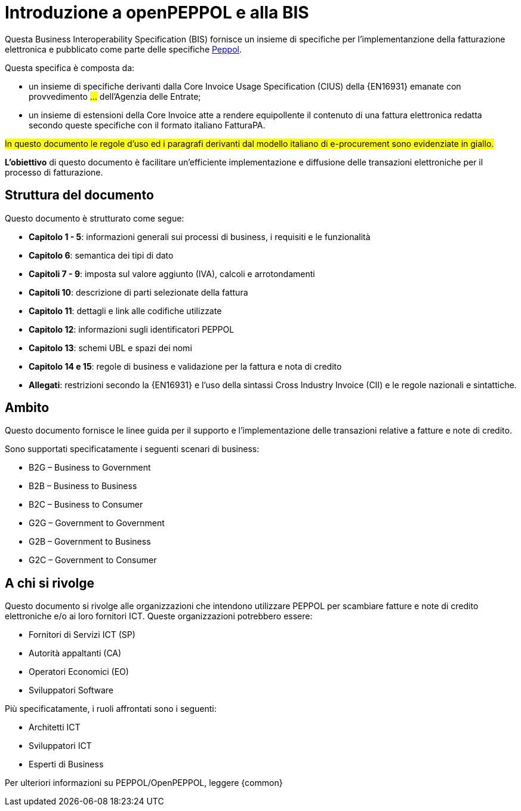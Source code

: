 [preface]
= Introduzione a openPEPPOL e alla BIS

Questa Business Interoperability Specification (BIS) fornisce un insieme di specifiche per l'implementanzione della fatturazione elettronica e pubblicato come parte delle specifiche https://docs.peppol.eu/poacc/billing/3.0/[Peppol].

Questa specifica è composta da: +

* un insieme di specifiche derivanti dalla Core Invoice Usage Specification (CIUS) della {EN16931} emanate con provvedimento #...# dell'Agenzia delle Entrate;
* un insieme di estensioni della Core Invoice atte a rendere equipollente il contenuto di una fattura elettronica redatta secondo queste specifiche con il formato italiano FatturaPA.

#In questo documento le regole d’uso ed i paragrafi derivanti dal modello italiano di e-procurement sono evidenziate in giallo.#

*L’obiettivo* di questo documento è facilitare un’efficiente implementazione e diffusione delle transazioni elettroniche per il processo di fatturazione.

== Struttura del documento

Questo documento è strutturato come segue:

* *Capitolo 1 - 5*: informazioni generali sui processi di business, i requisiti e le funzionalità

* *Capitolo 6*: semantica dei tipi di dato

* *Capitoli 7 - 9*: imposta sul valore aggiunto (IVA), calcoli e arrotondamenti

* *Capitoli 10*: descrizione di parti selezionate della fattura

* *Capitolo 11*: dettagli e link alle codifiche utilizzate

* *Capitolo 12*: informazioni sugli identificatori PEPPOL

* *Capitolo 13*: schemi UBL e spazi dei nomi

* *Capitolo 14 e 15*: regole di business e validazione per la fattura e nota di credito

* *Allegati*: restrizioni secondo la {EN16931} e l'uso della sintassi Cross Industry Invoice (CII) e le regole nazionali e sintattiche.

== Ambito

Questo documento  fornisce le linee guida per il supporto e l'implementazione delle transazioni relative a fatture e note di credito.

//Questo BIS non impone l'utilizzo di dati specifici per gli approvvigionamenti ma supporta diversi modi di riferirsi al processo dell'ordine. L'uso selettivo di questi riferimenti può essere la base per l'elaborazione automatizzata delle fatture.

Sono supportati specificatamente i seguenti scenari di business:

* B2G – Business to Government
* B2B – Business to Business
* B2C – Business to Consumer
* G2G – Government to Government
* G2B – Government to Business
* G2C – Government to Consumer

== A chi si rivolge

Questo documento si rivolge alle organizzazioni che intendono utilizzare PEPPOL per scambiare fatture e note di credito elettroniche e/o ai loro fornitori ICT. Queste organizzazioni potrebbero essere:

     * Fornitori di Servizi ICT (SP)
     * Autorità appaltanti (CA)
     * Operatori Economici (EO)
     * Sviluppatori Software

Più specificatamente, i ruoli affrontati sono i seguenti:

    * Architetti ICT
    * Sviluppatori ICT
    * Esperti di Business

Per ulteriori informazioni su PEPPOL/OpenPEPPOL, leggere {common}
